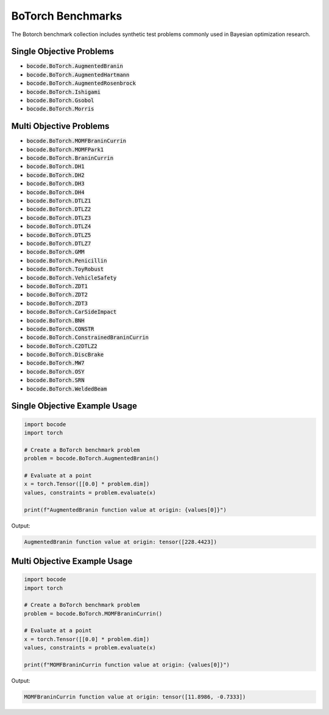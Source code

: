 .. _botorch_benchmarks:

BoTorch Benchmarks
==================

The Botorch benchmark collection includes synthetic test problems commonly used in Bayesian optimization research.

Single Objective Problems
----------------

* :code:`bocode.BoTorch.AugmentedBranin`
* :code:`bocode.BoTorch.AugmentedHartmann`
* :code:`bocode.BoTorch.AugmentedRosenbrock`
* :code:`bocode.BoTorch.Ishigami`
* :code:`bocode.BoTorch.Gsobol`
* :code:`bocode.BoTorch.Morris`

Multi Objective Problems
----------------

* :code:`bocode.BoTorch.MOMFBraninCurrin`
* :code:`bocode.BoTorch.MOMFPark1`
* :code:`bocode.BoTorch.BraninCurrin`
* :code:`bocode.BoTorch.DH1`
* :code:`bocode.BoTorch.DH2`
* :code:`bocode.BoTorch.DH3`
* :code:`bocode.BoTorch.DH4`
* :code:`bocode.BoTorch.DTLZ1`
* :code:`bocode.BoTorch.DTLZ2`
* :code:`bocode.BoTorch.DTLZ3`
* :code:`bocode.BoTorch.DTLZ4`
* :code:`bocode.BoTorch.DTLZ5`
* :code:`bocode.BoTorch.DTLZ7`
* :code:`bocode.BoTorch.GMM`
* :code:`bocode.BoTorch.Penicillin`
* :code:`bocode.BoTorch.ToyRobust`
* :code:`bocode.BoTorch.VehicleSafety`
* :code:`bocode.BoTorch.ZDT1`
* :code:`bocode.BoTorch.ZDT2`
* :code:`bocode.BoTorch.ZDT3`
* :code:`bocode.BoTorch.CarSideImpact`
* :code:`bocode.BoTorch.BNH`
* :code:`bocode.BoTorch.CONSTR`
* :code:`bocode.BoTorch.ConstrainedBraninCurrin`
* :code:`bocode.BoTorch.C2DTLZ2`
* :code:`bocode.BoTorch.DiscBrake`
* :code:`bocode.BoTorch.MW7`
* :code:`bocode.BoTorch.OSY`
* :code:`bocode.BoTorch.SRN`
* :code:`bocode.BoTorch.WeldedBeam`

Single Objective Example Usage
------------

.. code-block:: python

    import bocode
    import torch

    # Create a BoTorch benchmark problem
    problem = bocode.BoTorch.AugmentedBranin()

    # Evaluate at a point
    x = torch.Tensor([[0.0] * problem.dim])
    values, constraints = problem.evaluate(x)

    print(f"AugmentedBranin function value at origin: {values[0]}")

Output:

.. code-block:: console

    AugmentedBranin function value at origin: tensor([228.4423])

Multi Objective Example Usage
------------

.. code-block:: python

    import bocode
    import torch

    # Create a BoTorch benchmark problem
    problem = bocode.BoTorch.MOMFBraninCurrin()

    # Evaluate at a point
    x = torch.Tensor([[0.0] * problem.dim])
    values, constraints = problem.evaluate(x)

    print(f"MOMFBraninCurrin function value at origin: {values[0]}")

Output:

.. code-block:: console

    MOMFBraninCurrin function value at origin: tensor([11.8986, -0.7333])
